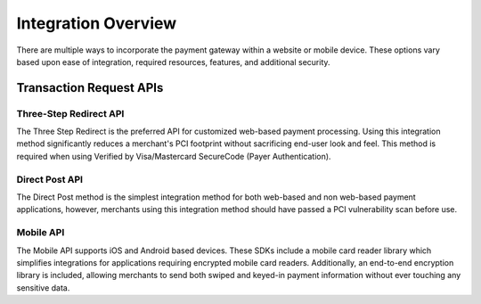 Integration Overview
=============

There are multiple ways to incorporate the payment gateway within a website or mobile device. These options vary based upon ease of integration, required resources, features, and additional security.

Transaction Request APIs
-------------------

Three-Step Redirect API
~~~~~~~

The Three Step Redirect is the preferred API for customized web-based payment processing. Using this integration method significantly reduces a merchant's PCI footprint without sacrificing end-user look and feel. This method is required when using Verified by Visa/Mastercard SecureCode (Payer Authentication).

Direct Post API
~~~~~~

The Direct Post method is the simplest integration method for both web-based and non web-based payment applications, however, merchants using this integration method should have passed a PCI vulnerability scan before use.

Mobile API
~~~~~~~~~~~~~~~~

The Mobile API supports iOS and Android based devices. These SDKs include a mobile card reader library which simplifies integrations for applications requiring encrypted mobile card readers. Additionally, an end-to-end encryption library is included, allowing merchants to send both swiped and keyed-in payment information without ever touching any sensitive data.

